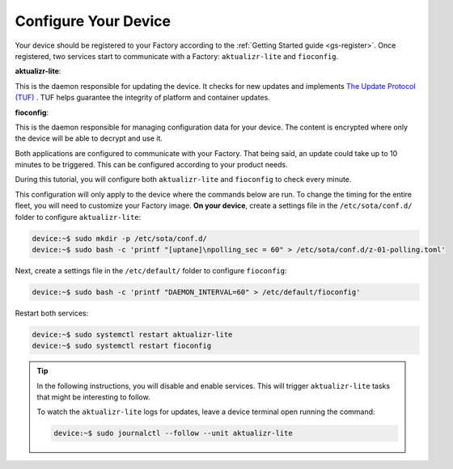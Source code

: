Configure Your Device
^^^^^^^^^^^^^^^^^^^^^

Your device should be registered to your Factory according to the :ref:`Getting Started guide <gs-register>`.
Once registered, two services start to communicate with a Factory: ``aktualizr-lite`` and ``fioconfig``.

**aktualizr-lite**:

This is the daemon responsible for updating the device.
It checks for new updates and implements `The Update Protocol (TUF) <TUF_>`_ .
TUF helps guarantee the integrity of platform and container updates. 

**fioconfig**:

This is the daemon responsible for managing configuration data for your device. 
The content is encrypted where only the device will be able to decrypt and use it.

Both applications are configured to communicate with your Factory.
That being said, an update could take up to 10 minutes to be triggered. 
This can be configured according to your product needs.

During this tutorial, you will configure both ``aktualizr-lite`` and ``fioconfig`` to check every minute.

This configuration will only apply to the device where the commands below are run. 
To change the timing for the entire fleet, you will need to customize your Factory image.
**On your device**, create a settings file in the ``/etc/sota/conf.d/`` folder to configure ``aktualizr-lite``:

.. code-block:: console

    device:~$ sudo mkdir -p /etc/sota/conf.d/
    device:~$ sudo bash -c 'printf "[uptane]\npolling_sec = 60" > /etc/sota/conf.d/z-01-polling.toml'

Next, create a settings file in the ``/etc/default/`` folder to configure ``fioconfig``:

.. code-block:: console

    device:~$ sudo bash -c 'printf "DAEMON_INTERVAL=60" > /etc/default/fioconfig'

Restart both services:

.. code-block:: console

    device:~$ sudo systemctl restart aktualizr-lite
    device:~$ sudo systemctl restart fioconfig

.. tip::

   In the following instructions, you will disable and enable services. 
   This will trigger ``aktualizr-lite`` tasks that might be interesting to follow.

   To watch the ``aktualizr-lite`` logs for updates, leave a device 
   terminal open running the command:

   .. code-block:: console

       device:~$ sudo journalctl --follow --unit aktualizr-lite

.. _TUF: https://theupdateframework.com/
